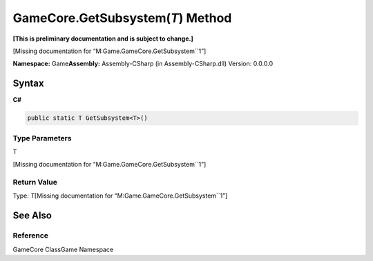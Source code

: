 GameCore.GetSubsystem(\ *T*) Method
===================================

**[This is preliminary documentation and is subject to change.]**

[Missing documentation for “M:Game.GameCore.GetSubsystem``1”]

**Namespace:** Game\ **Assembly:** Assembly-CSharp (in
Assembly-CSharp.dll) Version: 0.0.0.0

Syntax
------

**C#**\ 

.. code:: c#

   public static T GetSubsystem<T>()

Type Parameters
~~~~~~~~~~~~~~~

 

.. raw:: html

   <dl>

.. raw:: html

   <dt>

T

.. raw:: html

   </dt>

.. raw:: html

   <dd>

[Missing documentation for “M:Game.GameCore.GetSubsystem``1”]

.. raw:: html

   </dd>

.. raw:: html

   </dl>

Return Value
~~~~~~~~~~~~

Type: *T*\ [Missing documentation for “M:Game.GameCore.GetSubsystem``1”]

See Also
--------

Reference
~~~~~~~~~

GameCore ClassGame Namespace
